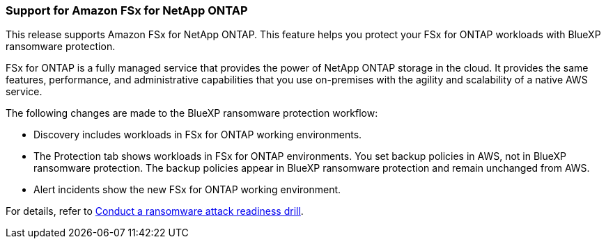 === Support for Amazon FSx for NetApp ONTAP 

This release supports Amazon FSx for NetApp ONTAP. This feature helps you protect your FSx for ONTAP workloads with BlueXP ransomware protection. 

FSx for ONTAP is a fully managed service that provides the power of NetApp ONTAP storage in the cloud. It provides the same features, performance, and administrative capabilities that you use on-premises with the agility and scalability of a native AWS service.  

The following changes are made to the BlueXP ransomware protection workflow:

* Discovery includes workloads in FSx for ONTAP working environments.
* The Protection tab shows workloads in FSx for ONTAP environments. You set backup policies in AWS, not in BlueXP ransomware protection. The backup policies appear in BlueXP ransomware protection and remain unchanged from AWS. 
* Alert incidents show the new FSx for ONTAP working environment. 

//For details, refer to link:rp-start-simulate.html[Conduct a ransomware attack readiness drill]. 

For details, refer to https://docs.netapp.com/us-en/bluexp-ransomware-protection/rp-start-simulate.html[Conduct a ransomware attack readiness drill]. 
